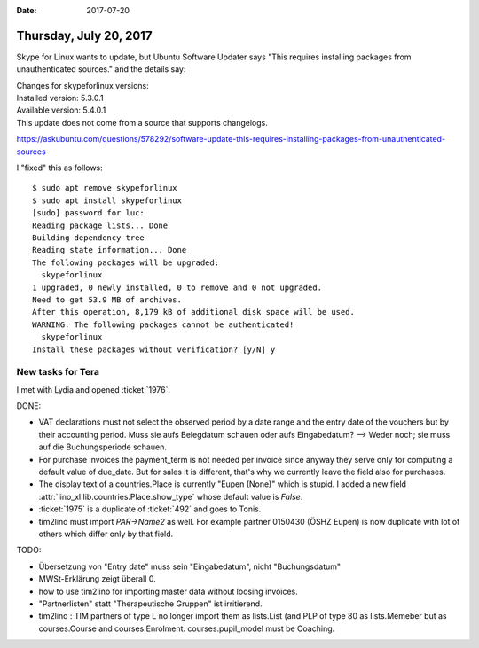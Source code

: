 :date: 2017-07-20

=======================
Thursday, July 20, 2017
=======================


Skype for Linux wants to update, but Ubuntu Software Updater says
"This requires installing packages from unauthenticated sources." and
the details say:

| Changes for skypeforlinux versions:
| Installed version: 5.3.0.1
| Available version: 5.4.0.1
| This update does not come from a source that supports changelogs.

https://askubuntu.com/questions/578292/software-update-this-requires-installing-packages-from-unauthenticated-sources

I "fixed" this as follows::

    $ sudo apt remove skypeforlinux
    $ sudo apt install skypeforlinux
    [sudo] password for luc: 
    Reading package lists... Done
    Building dependency tree       
    Reading state information... Done
    The following packages will be upgraded:
      skypeforlinux
    1 upgraded, 0 newly installed, 0 to remove and 0 not upgraded.
    Need to get 53.9 MB of archives.
    After this operation, 8,179 kB of additional disk space will be used.
    WARNING: The following packages cannot be authenticated!
      skypeforlinux
    Install these packages without verification? [y/N] y


New tasks for Tera
==================

I met with Lydia and opened :ticket:`1976`.

DONE:
  
- VAT declarations must not select the observed period by a date range
  and the entry date of the vouchers but by their accounting period.
  Muss sie aufs Belegdatum schauen oder aufs Eingabedatum?  --> Weder
  noch; sie muss auf die Buchungsperiode schauen.

- For purchase invoices the payment_term is not needed per invoice
  since anyway they serve only for computing a default value of
  due_date. But for sales it is different, that's why we currently
  leave the field also for purchases.

- The display text of a countries.Place is currently "Eupen (None)"
  which is stupid. I added a new field
  :attr:`lino_xl.lib.countries.Place.show_type` whose default value is
  `False`.

- :ticket:`1975` is a duplicate of :ticket:`492` and goes to Tonis.

- tim2lino must import `PAR->Name2` as well. For example partner
  0150430 (ÖSHZ Eupen) is now duplicate with lot of others which
  differ only by that field.
  
TODO:

- Übersetzung von "Entry date" muss sein "Eingabedatum", nicht
  "Buchungsdatum"

- MWSt-Erklärung zeigt überall 0.

- how to use tim2lino for importing master data without loosing
  invoices.

- "Partnerlisten" statt "Therapeutische Gruppen" ist irritierend.

- tim2lino : TIM partners of type L no longer import them as
  lists.List (and PLP of type 80 as lists.Memeber but as
  courses.Course and courses.Enrolment. courses.pupil_model must be
  Coaching.


